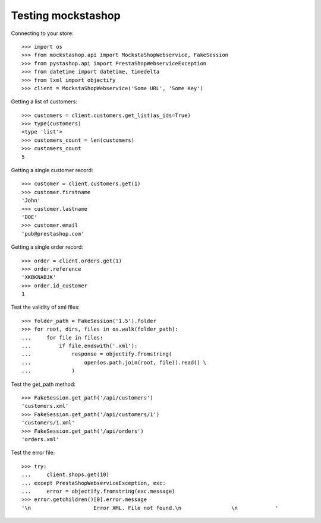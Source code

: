 ===================
Testing mockstashop
===================

Connecting to your store::

    >>> import os
    >>> from mockstashop.api import MockstaShopWebservice, FakeSession
    >>> from pystashop.api import PrestaShopWebserviceException
    >>> from datetime import datetime, timedelta
    >>> from lxml import objectify
    >>> client = MockstaShopWebservice('Some URL', 'Some Key')

Getting a list of customers::

    >>> customers = client.customers.get_list(as_ids=True)
    >>> type(customers)
    <type 'list'>
    >>> customers_count = len(customers)
    >>> customers_count
    5

Getting a single customer record::

    >>> customer = client.customers.get(1)
    >>> customer.firstname
    'John'
    >>> customer.lastname
    'DOE'
    >>> customer.email
    'pub@prestashop.com'

Getting a single order record::

    >>> order = client.orders.get(1)
    >>> order.reference
    'XKBKNABJK'
    >>> order.id_customer
    1

Test the validity of xml files::

    >>> folder_path = FakeSession('1.5').folder
    >>> for root, dirs, files in os.walk(folder_path):
    ...     for file in files:
    ...         if file.endswith('.xml'):
    ...             response = objectify.fromstring(
    ...                 open(os.path.join(root, file)).read() \
    ...             )

Test the get_path method::

    >>> FakeSession.get_path('/api/customers')
    'customers.xml'
    >>> FakeSession.get_path('/api/customers/1')
    'customers/1.xml'
    >>> FakeSession.get_path('/api/orders')
    'orders.xml'

Test the error file::

    >>> try:
    ...     client.shops.get(10)
    ... except PrestaShopWebserviceException, exc:
    ...     error = objectify.fromstring(exc.message)
    >>> error.getchildren()[0].error.message
    '\n                    Error XML. File not found.\n                \n            '
